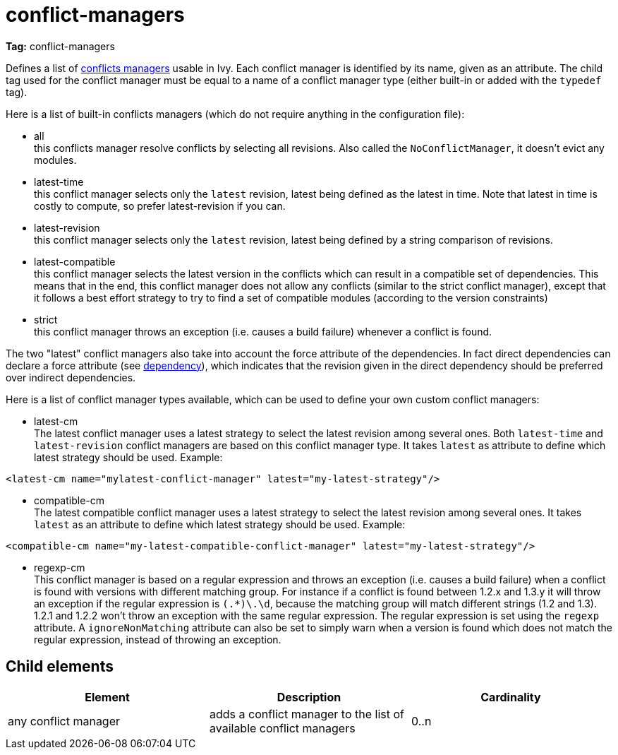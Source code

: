= conflict-managers

*Tag:* conflict-managers

Defines a list of link:../concept.html#conflict[conflicts managers] usable in Ivy. Each conflict manager is identified by its name, given as an attribute.
The child tag used for the conflict manager must be equal to a name of a conflict manager type (either built-in or added with the `typedef` tag).

Here is a list of built-in conflicts managers (which do not require anything in the configuration file):


    * all +
     this conflicts manager resolve conflicts by selecting all revisions. Also called the `NoConflictManager`, it doesn't evict any modules.

    * latest-time +
     this conflict manager selects only the `latest` revision, latest being defined as the latest in time. Note that latest in time is costly to compute, so prefer latest-revision if you can.

    * latest-revision +
     this conflict manager selects only the `latest` revision, latest being defined by a string comparison of revisions.

    * latest-compatible +
     this conflict manager selects the latest version in the conflicts which can result in a compatible set of dependencies. This means that in the end, this conflict manager does not allow any conflicts (similar to the strict conflict manager), except that it follows a best effort strategy to try to find a set of compatible modules (according to the version constraints)

    * strict +
     this conflict manager throws an exception (i.e. causes a build failure) whenever a conflict is found.

The two "latest" conflict managers also take into account the force attribute of the dependencies.
In fact direct dependencies can declare a force attribute (see link:../ivyfile/dependency.html[dependency]), which indicates that the revision given in the direct dependency should be preferred over indirect dependencies.

Here is a list of conflict manager types available, which can be used to define your own custom conflict managers:


    * latest-cm +
    The latest conflict manager uses a latest strategy to select the latest revision among several ones. Both `latest-time` and `latest-revision` conflict managers are based on this conflict manager type. It takes `latest` as attribute to define which latest strategy should be used. Example:

[source, xml]
----
<latest-cm name="mylatest-conflict-manager" latest="my-latest-strategy"/>
----


    * compatible-cm +
    The latest compatible conflict manager uses a latest strategy to select the latest revision among several ones. It takes `latest` as an attribute to define which latest strategy should be used. Example:

[source, xml]
----
<compatible-cm name="my-latest-compatible-conflict-manager" latest="my-latest-strategy"/>
----


    * regexp-cm +
    This conflict manager is based on a regular expression and throws an exception (i.e. causes a build failure) when a conflict is found with versions with different matching group. For instance if a conflict is found between 1.2.x and 1.3.y it will throw an exception if the regular expression is `(.*)\.\d`, because the matching group will match different strings (1.2 and 1.3). 1.2.1 and 1.2.2 won't throw an exception with the same regular expression. The regular expression is set using the `regexp` attribute. A `ignoreNonMatching` attribute can also be set to simply warn when a version is found which does not match the regular expression, instead of throwing an exception.



== Child elements


[options="header"]
|=======
|Element|Description|Cardinality
|any conflict manager|adds a conflict manager to the list of available conflict managers|0..n
|=======

